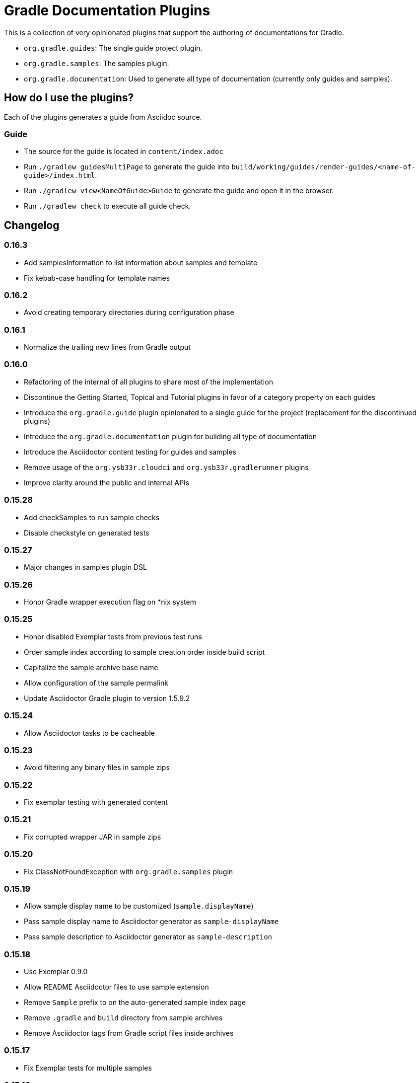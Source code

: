 = Gradle Documentation Plugins

This is a collection of very opinionated plugins that support the authoring of documentations for Gradle.

* `org.gradle.guides`: The single guide project plugin.
* `org.gradle.samples`: The samples plugin.
* `org.gradle.documentation`: Used to generate all type of documentation (currently only guides and samples).

== How do I use the plugins?

Each of the plugins generates a guide from Asciidoc source.

=== Guide

- The source for the guide is located in `content/index.adoc`
- Run `./gradlew guidesMultiPage` to generate the guide into `build/working/guides/render-guides/<name-of-guide>/index.html`.
- Run `./gradlew view<NameOfGuide>Guide` to generate the guide and open it in the browser.
- Run `./gradlew check` to execute all guide check.

== Changelog

=== 0.16.3

- Add samplesInformation to list information about samples and template
- Fix kebab-case handling for template names

=== 0.16.2

- Avoid creating temporary directories during configuration phase

=== 0.16.1

- Normalize the trailing new lines from Gradle output

=== 0.16.0

- Refactoring of the internal of all plugins to share most of the implementation
  - Discontinue the Getting Started, Topical and Tutorial plugins in favor of a category property on each guides
  - Introduce the `org.gradle.guide` plugin opinionated to a single guide for the project (replacement for the discontinued plugins)
  - Introduce the `org.gradle.documentation` plugin for building all type of documentation
  - Introduce the Asciidoctor content testing for guides and samples
  - Remove usage of the `org.ysb33r.cloudci` and `org.ysb33r.gradlerunner` plugins
  - Improve clarity around the public and internal APIs

=== 0.15.28

- Add checkSamples to run sample checks
- Disable checkstyle on generated tests

=== 0.15.27

- Major changes in samples plugin DSL

=== 0.15.26

- Honor Gradle wrapper execution flag on *nix system

=== 0.15.25

- Honor disabled Exemplar tests from previous test runs
- Order sample index according to sample creation order inside build script
- Capitalize the sample archive base name
- Allow configuration of the sample permalink
- Update Asciidoctor Gradle plugin to version 1.5.9.2

=== 0.15.24

- Allow Asciidoctor tasks to be cacheable

=== 0.15.23

- Avoid filtering any binary files in sample zips

=== 0.15.22

- Fix exemplar testing with generated content

=== 0.15.21

- Fix corrupted wrapper JAR in sample zips

=== 0.15.20

- Fix ClassNotFoundException with `org.gradle.samples` plugin

=== 0.15.19

- Allow sample display name to be customized (`sample.displayName`)
- Pass sample display name to Asciidoctor generator as `sample-displayName`
- Pass sample description to Asciidoctor generator as `sample-description`

=== 0.15.18

- Use Exemplar 0.9.0
- Allow README Asciidoctor files to use sample extension
- Remove `Sample` prefix to on the auto-generated sample index page
- Remove `.gradle` and `build` directory from sample archives
- Remove Asciidoctor tags from Gradle script files inside archives

=== 0.15.17

- Fix Exemplar tests for multiple samples

=== 0.15.16

- Introduce sample description on the model
- Expose Asciidoctor task on the sample model
- Disable checkstyle check on the Exemplar generated source
- Automatically add the license file if available to all sample archives

=== 0.15.15

- Allow samples archive content to be customized
- Allow samples archive content to be generated
- Allow samples to be tested via Exemplar

=== 0.15.14

- Introduce the Gradle samples plugin.

=== 0.15.13

- Fix link to C++ guides.

=== 0.15.12

- Use https in LICENSE file.

=== 0.15.11

- Add GitHub repository configuration task to `setupGuide`.

=== 0.15.10

- Add conventions for the `guide` DSL:
  * `repositoryPath` defaults to `gradle-guides/${project.name}`
  * `title` defaults to title case of the `project.name`
  * `description` defaults to `title`

=== 0.15.9

- Fix `repoPath` forwarding to `repositoryPath` property.
- Remove usage of `mainAuthor` in preparation to removing the property.

=== 0.15.8

- Introduced `repositoryPath` property on the `guide` DSL to replace `repoPath` getter/setter.
- Deprecate `repoPath` getter/setter.
- Add setup tasks to generate common files:
  * `.github/CODE_OF_CONDUCT.md` generated by `GenerateCodeOfConductFile`
  * `.github/dco.yml` generated by `GenerateDeveloperCertificateOfOriginConfiguration`
  * `.gitignore` generated by `GenerateGitIgnoreConfiguration`
  * `.editorconfig` generated by `GenerateEditorConfiguration`
  * `LICENSE` generated by `GenerateLicenseFile`
  * `README.adoc` generated by `GenerateReadeMeFile`
- Add `setupGuide` lifecycle task to configure everything about a guide by generating the common files above and configure the GitHub repository description and homepage.

=== 0.15.7

- Model the minimum Gradle version of a guide by introducing `minimumGradleVersion` property on the `guide` DSL.

=== 0.15.6

- More reliable `viewGuide` implementation.
- The standard `assemble` task also generates the guide output.

== Plugins development

=== Releasing the plugins

. Edit `build.gradle` and replace `-SNAPSHOT` version with the version to release.
. Edit this README to update the changes section.
. Commit and create tag, e.g. `git tag v0.15.9`.
. Push changes and tag to master, e.g. `git push && git push origin v0.15.9`
. Wait for Travis CI to publish the plugins on the https://plugins.gradle.org[plugin portal].
. Create Github release.
. Edit `build.gradle` and replace version with `-SNAPSHOT` for next version.

